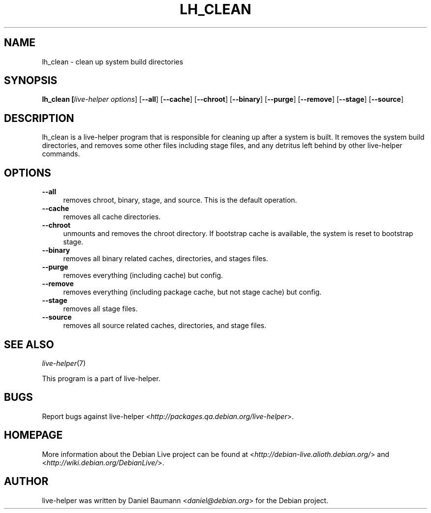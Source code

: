 .TH LH_CLEAN 1 "2007\-11\-19" "1.0~a37" "live\-helper"

.SH NAME
lh_clean \- clean up system build directories

.SH SYNOPSIS
.B lh_clean [\fIlive\-helper\ options\fR\] [\fB\-\-all\fR] [\fB\-\-cache\fR] [\fB\-\-chroot\fR] [\fB\-\-binary\fR] [\fB\-\-purge\fR] [\fB\-\-remove\fR] [\fB\-\-stage\fR] [\fB\-\-source\fR]

.SH DESCRIPTION
lh_clean is a live\-helper program that is responsible for cleaning up after a
system is built. It removes the system build directories, and removes some other
files including stage files, and any detritus left behind by other live\-helper
commands.

.SH OPTIONS
.IP "\fB\-\-all\fR" 4
removes chroot, binary, stage, and source. This is the default operation.
.IP "\fB\-\-cache\fR" 4
removes all cache directories.
.IP "\fB\-\-chroot\fR" 4
unmounts and removes the chroot directory. If bootstrap cache is available, the system is reset to bootstrap stage.
.IP "\fB\-\-binary\fR" 4
removes all binary related caches, directories, and stages files.
.IP "\fB\-\-purge\fR" 4
removes everything (including cache) but config.
.IP "\fB\-\-remove\fR" 4
removes everything (including package cache, but not stage cache) but config.
.IP "\fB\-\-stage\fR" 4
removes all stage files.
.IP "\fB\-\-source\fR" 4
removes all source related caches, directories, and stage files.

.SH SEE ALSO
\fIlive\-helper\fR(7)
.PP
This program is a part of live\-helper.

.SH BUGS
Report bugs against live\-helper
<\fIhttp://packages.qa.debian.org/live\-helper\fR>.

.SH HOMEPAGE
More information about the Debian Live project can be found at
<\fIhttp://debian\-live.alioth.debian.org/\fR> and
<\fIhttp://wiki.debian.org/DebianLive/\fR>.

.SH AUTHOR
live\-helper was written by Daniel Baumann <\fIdaniel@debian.org\fR> for the
Debian project.
